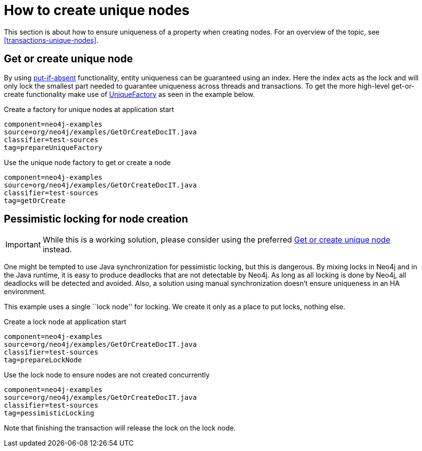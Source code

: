 [[tutorials-java-embedded-unique-nodes]]
= How to create unique nodes =

This section is about how to ensure uniqueness of a property when creating nodes.
For an overview of the topic, see <<transactions-unique-nodes>>.


[[tutorials-java-embedded-unique-get-or-create]]
== Get or create unique node ==

By using link:javadocs/org/neo4j/graphdb/index/Index.html#putIfAbsent%28T,%20java.lang.String,%20java.lang.Object%29[+put-if-absent+] functionality,
entity uniqueness can be guaranteed using an index.
Here the index acts as the lock and will only lock the smallest part needed to guarantee uniqueness across threads and transactions.
To get the more high-level +get-or-create+ functionality make use of link:javadocs/org/neo4j/graphdb/index/UniqueFactory.html[+UniqueFactory+] as seen in the example below.

.Create a factory for unique nodes at application start
[snippet,java]
----
component=neo4j-examples
source=org/neo4j/examples/GetOrCreateDocIT.java
classifier=test-sources
tag=prepareUniqueFactory
----

.Use the unique node factory to get or create a node
[snippet,java]
----
component=neo4j-examples
source=org/neo4j/examples/GetOrCreateDocIT.java
classifier=test-sources
tag=getOrCreate
----

[[tutorials-java-embedded-unique-pessimistic]]
== Pessimistic locking for node creation ==

[IMPORTANT]
While this is a working solution, please consider using the preferred  <<tutorials-java-embedded-unique-get-or-create>> instead.

One might be tempted to use Java synchronization for pessimistic locking, but this is dangerous.
By mixing locks in Neo4j and in the Java runtime, it is easy to produce deadlocks that are not detectable by Neo4j.
As long as all locking is done by Neo4j, all deadlocks will be detected and avoided.
Also, a solution using manual synchronization doesn't ensure uniqueness in an HA environment.

This example uses a single ``lock node'' for locking.
We create it only as a place to put locks, nothing else.

.Create a lock node at application start
[snippet,java]
----
component=neo4j-examples
source=org/neo4j/examples/GetOrCreateDocIT.java
classifier=test-sources
tag=prepareLockNode
----


.Use the lock node to ensure nodes are not created concurrently
[snippet,java]
----
component=neo4j-examples
source=org/neo4j/examples/GetOrCreateDocIT.java
classifier=test-sources
tag=pessimisticLocking
----

Note that finishing the transaction will release the lock on the lock node.

